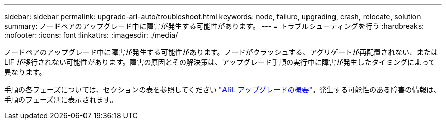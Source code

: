 ---
sidebar: sidebar 
permalink: upgrade-arl-auto/troubleshoot.html 
keywords: node, failure, upgrading, crash, relocate, solution 
summary: ノードペアのアップグレード中に障害が発生する可能性があります。 
---
= トラブルシューティングを行う
:hardbreaks:
:nofooter: 
:icons: font
:linkattrs: 
:imagesdir: ./media/


[role="lead"]
ノードペアのアップグレード中に障害が発生する可能性があります。ノードがクラッシュする、アグリゲートが再配置されない、または LIF が移行されない可能性があります。障害の原因とその解決策は、アップグレード手順の実行中に障害が発生したタイミングによって異なります。

手順の各フェーズについては、セクションの表を参照してください link:overview_of_the_arl_upgrade.html["ARL アップグレードの概要"]。発生する可能性のある障害の情報は、手順のフェーズ別に表示されます。

